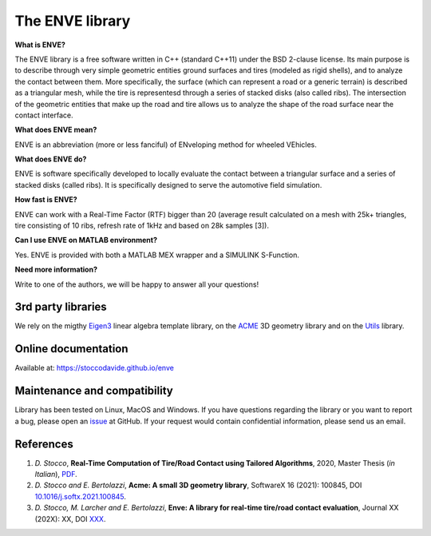 The ENVE library
================

**What is ENVE?**

The ENVE library is a free software written in C++ (standard C++11) under the BSD 2-clause license.
Its main purpose is to describe through very simple geometric entities ground surfaces and tires (modeled
as rigid shells), and to analyze the contact between them. More specifically, the surface (which can represent
a road or a generic terrain) is described as a triangular mesh, while the tire is representesd 
through a series of stacked disks (also called ribs). The intersection of the geometric entities that make up
the road and tire allows us to analyze the shape of the road surface near the contact interface.


**What does ENVE mean?**

ENVE is an abbreviation (more or less fanciful) of ENveloping method for wheeled VEhicles.


**What does ENVE do?**

ENVE is software specifically developed to locally evaluate the contact between a triangular
surface and a series of stacked disks (called ribs). It is specifically designed to serve the
automotive field simulation.


**How fast is ENVE?**

ENVE can work with a Real-Time Factor (RTF) bigger than 20 (average result calculated on a mesh with 25k+ triangles,
tire consisting of 10 ribs, refresh rate of 1kHz and based on 28k samples [3]).


**Can I use ENVE on MATLAB environment?**

Yes. ENVE is provided with both a MATLAB MEX wrapper and a SIMULINK S-Function.


**Need more information?**

Write to one of the authors, we will be happy to answer all your questions!


3rd party libraries
-------------------

We rely on the migthy `Eigen3 <https://eigen.tuxfamily.org>`__ linear algebra
template library, on the `ACME <https://github.com/StoccoDavide/acme>`__ 3D geometry library
and on the `Utils <https://github.com/ebertolazzi/Utils>`__ library.


Online documentation
--------------------

Available at: `https://stoccodavide.github.io/enve <https://stoccodavide.github.io/enve>`__


Maintenance and compatibility
-----------------------------

Library has been tested on Linux, MacOS and Windows.
If you have questions regarding the library or you want to report a bug,
please open an `issue <https://github.com/StoccoDavide/enve/issues/new>`__
at GitHub. If your request would contain confidential information, please send
us an email.

References
----------

1.  *D. Stocco*,
    **Real-Time Computation of Tire/Road Contact using Tailored Algorithms**,
    2020, Master Thesis (*in Italian*),
    `PDF <https://github.com/StoccoDavide/MasterThesis/blob/master/thesis.pdf>`__.

2.  *D. Stocco and E. Bertolazzi*,
    **Acme: A small 3D geometry library**,
    SoftwareX 16 (2021): 100845,
    DOI `10.1016/j.softx.2021.100845 <https://doi.org/10.1016/j.softx.2021.100845>`__.

3.  *D. Stocco, M. Larcher and E. Bertolazzi*,
    **Enve: A library for real-time tire/road contact evaluation**,
    Journal XX (202X): XX,
    DOI `XXX <https://doi.org/XXX>`__.